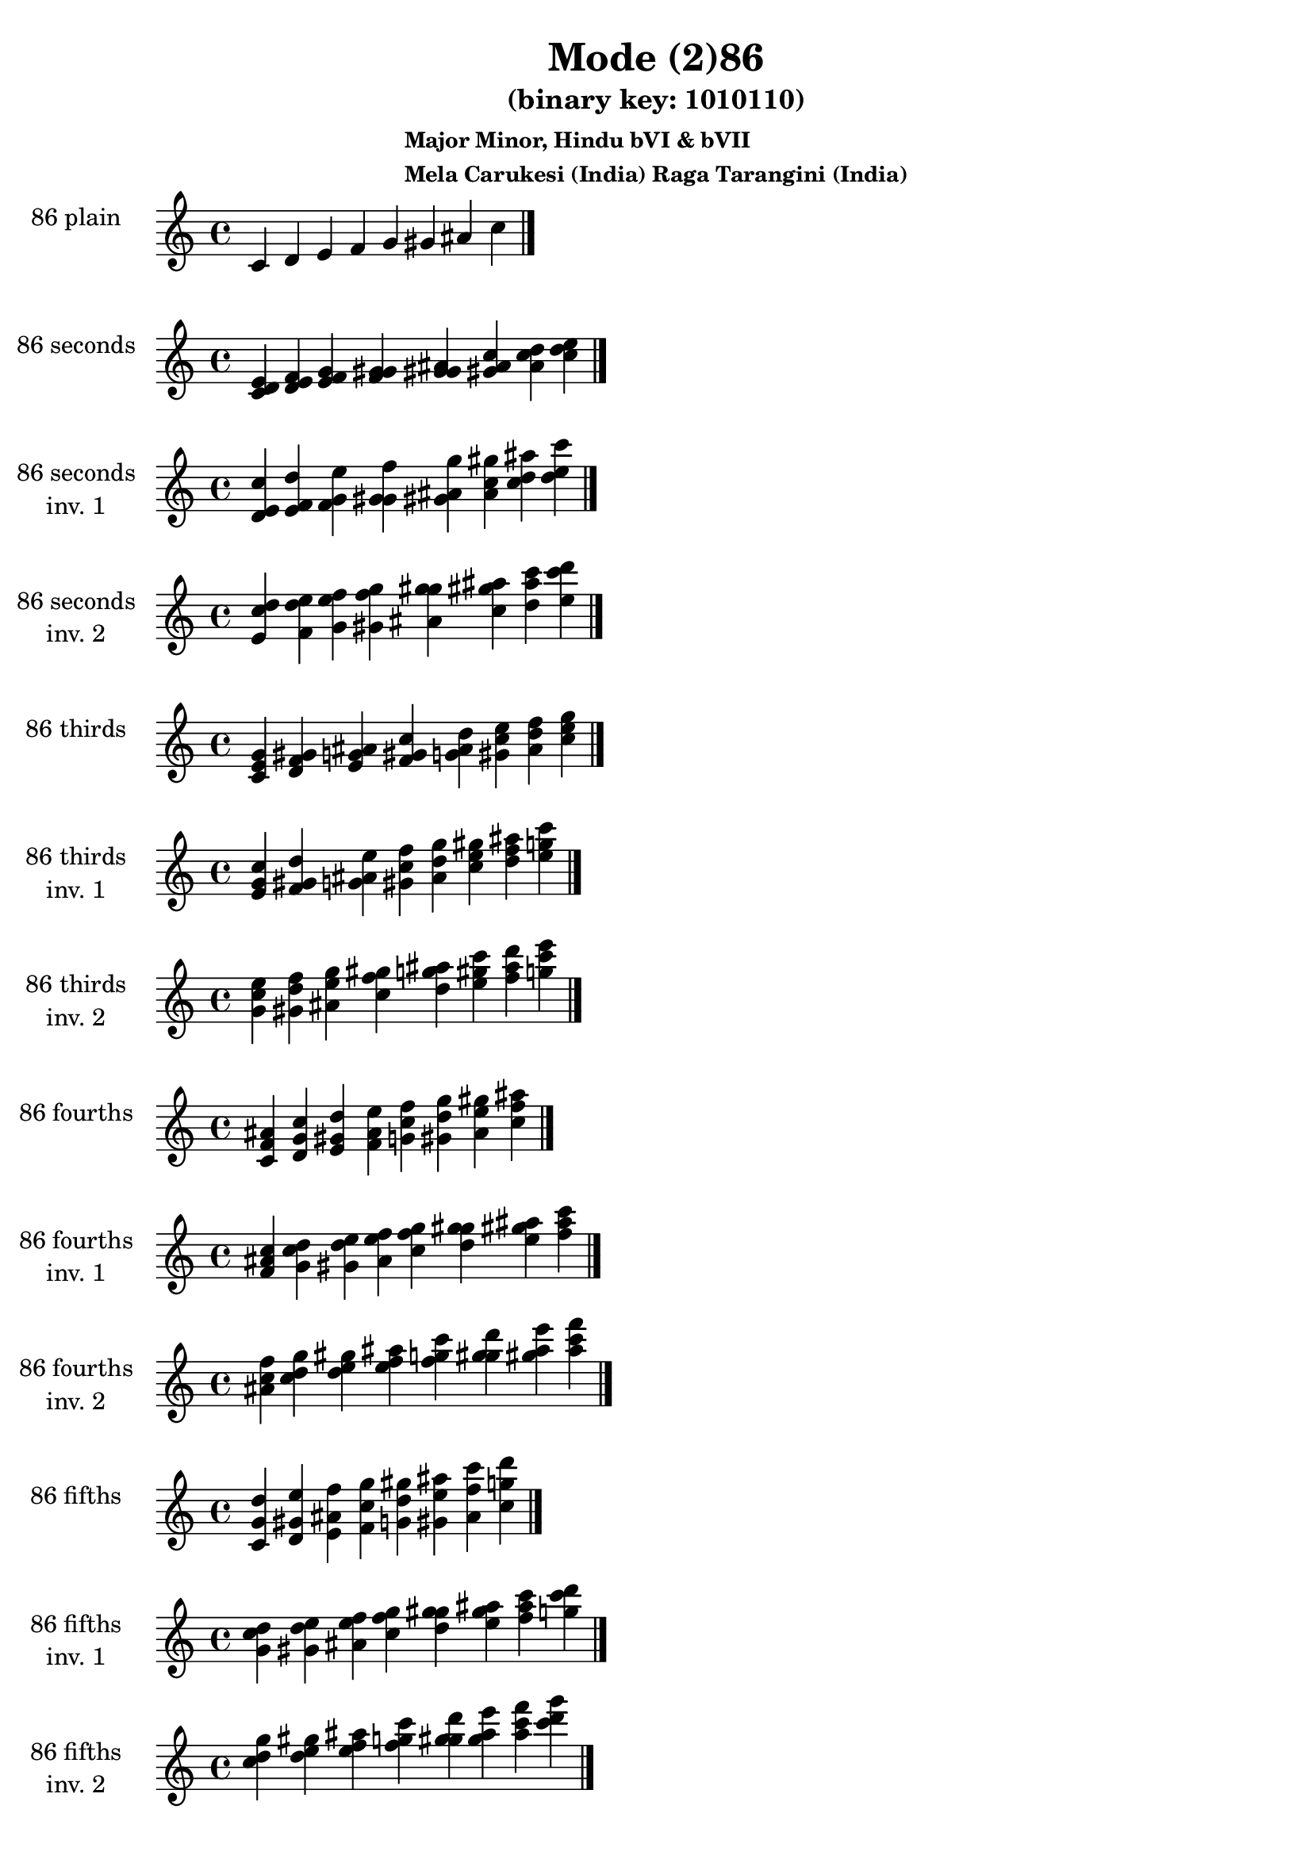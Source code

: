 \version "2.19.0"

\header {
  title = "Mode (2)86"
  subtitle = "(binary key: 1010110)"
  subsubtitle =  \markup { \left-align \column {
      "Major Minor, Hindu bVI & bVII"
      "Mela Carukesi (India) Raga Tarangini (India)"
    }
  }
 %% Remove default LilyPond tagline
  tagline = ##f
}

\paper {
  #(set-paper-size "a4")
}

global = {
  \key c \major
  \time 4/4
  \tempo 4=100
}

\book {
  \score {
    \new Staff \with {
      instrumentName =  \markup { \column {
         \hcenter-in #14 \line { 86 plain }
         \hcenter-in #14 \line {  } } }
      midiInstrument = "oboe"
    } { \accidentalStyle "default"
        \cadenzaOn c' d' e' f' g' gis' ais' c''  \cadenzaOff \bar "|." }
    \layout { }
  }
  \score {
    \new Staff \with {
      instrumentName =  \markup { \column {
         \hcenter-in #14 \line { 86 seconds }
         \hcenter-in #14 \line {  } } }
      midiInstrument = "oboe"
    } { \accidentalStyle "default"
        \cadenzaOn <c' d' e'> <d' e' f'> <e' f' g'> <f' g' gis'> <g' gis' ais'> <gis' ais' c''> <ais' c'' d''> <c'' d'' e''>  \cadenzaOff \bar "|." }
    \layout { }
  }
  \score {
    \new Staff \with {
      instrumentName =  \markup { \column {
         \hcenter-in #14 \line { 86 seconds }
         \hcenter-in #14 \line { inv. 1 } } }
      midiInstrument = "oboe"
    } { \accidentalStyle "default"
        \cadenzaOn <d' e' c''> <e' f' d''> <f' g' e''> <g' gis' f''> <gis' ais' g''> <ais' c'' gis''> <c'' d'' ais''> <d'' e'' c'''>  \cadenzaOff \bar "|." }
    \layout { }
  }
  \score {
    \new Staff \with {
      instrumentName =  \markup { \column {
         \hcenter-in #14 \line { 86 seconds }
         \hcenter-in #14 \line { inv. 2 } } }
      midiInstrument = "oboe"
    } { \accidentalStyle "default"
        \cadenzaOn <e' c'' d''> <f' d'' e''> <g' e'' f''> <gis' f'' g''> <ais' g'' gis''> <c'' gis'' ais''> <d'' ais'' c'''> <e'' c''' d'''>  \cadenzaOff \bar "|." }
    \layout { }
  }
  \score {
    \new Staff \with {
      instrumentName =  \markup { \column {
         \hcenter-in #14 \line { 86 thirds }
         \hcenter-in #14 \line {  } } }
      midiInstrument = "oboe"
    } { \accidentalStyle "default"
        \cadenzaOn <c' e' g'> <d' f' gis'> <e' g' ais'> <f' gis' c''> <g' ais' d''> <gis' c'' e''> <ais' d'' f''> <c'' e'' g''>  \cadenzaOff \bar "|." }
    \layout { }
  }
  \score {
    \new Staff \with {
      instrumentName =  \markup { \column {
         \hcenter-in #14 \line { 86 thirds }
         \hcenter-in #14 \line { inv. 1 } } }
      midiInstrument = "oboe"
    } { \accidentalStyle "default"
        \cadenzaOn <e' g' c''> <f' gis' d''> <g' ais' e''> <gis' c'' f''> <ais' d'' g''> <c'' e'' gis''> <d'' f'' ais''> <e'' g'' c'''>  \cadenzaOff \bar "|." }
    \layout { }
  }
  \score {
    \new Staff \with {
      instrumentName =  \markup { \column {
         \hcenter-in #14 \line { 86 thirds }
         \hcenter-in #14 \line { inv. 2 } } }
      midiInstrument = "oboe"
    } { \accidentalStyle "default"
        \cadenzaOn <g' c'' e''> <gis' d'' f''> <ais' e'' g''> <c'' f'' gis''> <d'' g'' ais''> <e'' gis'' c'''> <f'' ais'' d'''> <g'' c''' e'''>  \cadenzaOff \bar "|." }
    \layout { }
  }
  \score {
    \new Staff \with {
      instrumentName =  \markup { \column {
         \hcenter-in #14 \line { 86 fourths }
         \hcenter-in #14 \line {  } } }
      midiInstrument = "oboe"
    } { \accidentalStyle "default"
        \cadenzaOn <c' f' ais'> <d' g' c''> <e' gis' d''> <f' ais' e''> <g' c'' f''> <gis' d'' g''> <ais' e'' gis''> <c'' f'' ais''>  \cadenzaOff \bar "|." }
    \layout { }
  }
  \score {
    \new Staff \with {
      instrumentName =  \markup { \column {
         \hcenter-in #14 \line { 86 fourths }
         \hcenter-in #14 \line { inv. 1 } } }
      midiInstrument = "oboe"
    } { \accidentalStyle "default"
        \cadenzaOn <f' ais' c''> <g' c'' d''> <gis' d'' e''> <ais' e'' f''> <c'' f'' g''> <d'' g'' gis''> <e'' gis'' ais''> <f'' ais'' c'''>  \cadenzaOff \bar "|." }
    \layout { }
  }
  \score {
    \new Staff \with {
      instrumentName =  \markup { \column {
         \hcenter-in #14 \line { 86 fourths }
         \hcenter-in #14 \line { inv. 2 } } }
      midiInstrument = "oboe"
    } { \accidentalStyle "default"
        \cadenzaOn <ais' c'' f''> <c'' d'' g''> <d'' e'' gis''> <e'' f'' ais''> <f'' g'' c'''> <g'' gis'' d'''> <gis'' ais'' e'''> <ais'' c''' f'''>  \cadenzaOff \bar "|." }
    \layout { }
  }
  \score {
    \new Staff \with {
      instrumentName =  \markup { \column {
         \hcenter-in #14 \line { 86 fifths }
         \hcenter-in #14 \line {  } } }
      midiInstrument = "oboe"
    } { \accidentalStyle "default"
        \cadenzaOn <c' g' d''> <d' gis' e''> <e' ais' f''> <f' c'' g''> <g' d'' gis''> <gis' e'' ais''> <ais' f'' c'''> <c'' g'' d'''>  \cadenzaOff \bar "|." }
    \layout { }
  }
  \score {
    \new Staff \with {
      instrumentName =  \markup { \column {
         \hcenter-in #14 \line { 86 fifths }
         \hcenter-in #14 \line { inv. 1 } } }
      midiInstrument = "oboe"
    } { \accidentalStyle "default"
        \cadenzaOn <g' d'' c''> <gis' e'' d''> <ais' f'' e''> <c'' g'' f''> <d'' gis'' g''> <e'' ais'' gis''> <f'' c''' ais''> <g'' d''' c'''>  \cadenzaOff \bar "|." }
    \layout { }
  }
  \score {
    \new Staff \with {
      instrumentName =  \markup { \column {
         \hcenter-in #14 \line { 86 fifths }
         \hcenter-in #14 \line { inv. 2 } } }
      midiInstrument = "oboe"
    } { \accidentalStyle "default"
        \cadenzaOn <d'' c'' g''> <e'' d'' gis''> <f'' e'' ais''> <g'' f'' c'''> <gis'' g'' d'''> <ais'' gis'' e'''> <c''' ais'' f'''> <d''' c''' g'''>  \cadenzaOff \bar "|." }
    \layout { }
  }
  \score {
    \new Staff \with {
      instrumentName =  \markup { \column {
         \hcenter-in #14 \line { 86 sus4 }
         \hcenter-in #14 \line {  } } }
      midiInstrument = "oboe"
    } { \accidentalStyle "default"
        \cadenzaOn <c' f' g'> <d' g' gis'> <e' gis' ais'> <f' ais' c''> <g' c'' d''> <gis' d'' e''> <ais' e'' f''> <c'' f'' g''>  \cadenzaOff \bar "|." }
    \layout { }
  }
  \score {
    \new Staff \with {
      instrumentName =  \markup { \column {
         \hcenter-in #14 \line { 86 sus4 }
         \hcenter-in #14 \line { inv. 1 } } }
      midiInstrument = "oboe"
    } { \accidentalStyle "default"
        \cadenzaOn <f' g' c''> <g' gis' d''> <gis' ais' e''> <ais' c'' f''> <c'' d'' g''> <d'' e'' gis''> <e'' f'' ais''> <f'' g'' c'''>  \cadenzaOff \bar "|." }
    \layout { }
  }
  \score {
    \new Staff \with {
      instrumentName =  \markup { \column {
         \hcenter-in #14 \line { 86 sus4 }
         \hcenter-in #14 \line { inv. 2 } } }
      midiInstrument = "oboe"
    } { \accidentalStyle "default"
        \cadenzaOn <g' c'' f''> <gis' d'' g''> <ais' e'' gis''> <c'' f'' ais''> <d'' g'' c'''> <e'' gis'' d'''> <f'' ais'' e'''> <g'' c''' f'''>  \cadenzaOff \bar "|." }
    \layout { }
  }
  \score {
    \new Staff \with {
      instrumentName =  \markup { \column {
         \hcenter-in #14 \line { 86 sus2 }
         \hcenter-in #14 \line {  } } }
      midiInstrument = "oboe"
    } { \accidentalStyle "default"
        \cadenzaOn <c' d' g'> <d' e' gis'> <e' f' ais'> <f' g' c''> <g' gis' d''> <gis' ais' e''> <ais' c'' f''> <c'' d'' g''>  \cadenzaOff \bar "|." }
    \layout { }
  }
  \score {
    \new Staff \with {
      instrumentName =  \markup { \column {
         \hcenter-in #14 \line { 86 sus2 }
         \hcenter-in #14 \line { inv. 1 } } }
      midiInstrument = "oboe"
    } { \accidentalStyle "default"
        \cadenzaOn <d' g' c''> <e' gis' d''> <f' ais' e''> <g' c'' f''> <gis' d'' g''> <ais' e'' gis''> <c'' f'' ais''> <d'' g'' c'''>  \cadenzaOff \bar "|." }
    \layout { }
  }
  \score {
    \new Staff \with {
      instrumentName =  \markup { \column {
         \hcenter-in #14 \line { 86 sus2 }
         \hcenter-in #14 \line { inv. 2 } } }
      midiInstrument = "oboe"
    } { \accidentalStyle "default"
        \cadenzaOn <g' c'' d''> <gis' d'' e''> <ais' e'' f''> <c'' f'' g''> <d'' g'' gis''> <e'' gis'' ais''> <f'' ais'' c'''> <g'' c''' d'''>  \cadenzaOff \bar "|." }
    \layout { }
  }
}

\book {
  \bookOutputSuffix "plain_"
  \score {
    \new Staff \with {
      instrumentName =  \markup { \column {
         \hcenter-in #14 \line { 86 plain }
         \hcenter-in #14 \line {  } } }
      midiInstrument = "oboe"
    } { \accidentalStyle "default"
        \cadenzaOn c' d' e' f' g' gis' ais' c''  \cadenzaOff \bar "|." }
    \midi { }
  }
}
\book {
  \bookOutputSuffix "seconds_"
  \score {
    \new Staff \with {
      instrumentName =  \markup { \column {
         \hcenter-in #14 \line { 86 seconds }
         \hcenter-in #14 \line {  } } }
      midiInstrument = "oboe"
    } { \accidentalStyle "default"
        \cadenzaOn <c' d' e'> <d' e' f'> <e' f' g'> <f' g' gis'> <g' gis' ais'> <gis' ais' c''> <ais' c'' d''> <c'' d'' e''>  \cadenzaOff \bar "|." }
    \midi { }
  }
}
\book {
  \bookOutputSuffix "seconds_inv. 1"
  \score {
    \new Staff \with {
      instrumentName =  \markup { \column {
         \hcenter-in #14 \line { 86 seconds }
         \hcenter-in #14 \line { inv. 1 } } }
      midiInstrument = "oboe"
    } { \accidentalStyle "default"
        \cadenzaOn <d' e' c''> <e' f' d''> <f' g' e''> <g' gis' f''> <gis' ais' g''> <ais' c'' gis''> <c'' d'' ais''> <d'' e'' c'''>  \cadenzaOff \bar "|." }
    \midi { }
  }
}
\book {
  \bookOutputSuffix "seconds_inv. 2"
  \score {
    \new Staff \with {
      instrumentName =  \markup { \column {
         \hcenter-in #14 \line { 86 seconds }
         \hcenter-in #14 \line { inv. 2 } } }
      midiInstrument = "oboe"
    } { \accidentalStyle "default"
        \cadenzaOn <e' c'' d''> <f' d'' e''> <g' e'' f''> <gis' f'' g''> <ais' g'' gis''> <c'' gis'' ais''> <d'' ais'' c'''> <e'' c''' d'''>  \cadenzaOff \bar "|." }
    \midi { }
  }
}
\book {
  \bookOutputSuffix "thirds_"
  \score {
    \new Staff \with {
      instrumentName =  \markup { \column {
         \hcenter-in #14 \line { 86 thirds }
         \hcenter-in #14 \line {  } } }
      midiInstrument = "oboe"
    } { \accidentalStyle "default"
        \cadenzaOn <c' e' g'> <d' f' gis'> <e' g' ais'> <f' gis' c''> <g' ais' d''> <gis' c'' e''> <ais' d'' f''> <c'' e'' g''>  \cadenzaOff \bar "|." }
    \midi { }
  }
}
\book {
  \bookOutputSuffix "thirds_inv. 1"
  \score {
    \new Staff \with {
      instrumentName =  \markup { \column {
         \hcenter-in #14 \line { 86 thirds }
         \hcenter-in #14 \line { inv. 1 } } }
      midiInstrument = "oboe"
    } { \accidentalStyle "default"
        \cadenzaOn <e' g' c''> <f' gis' d''> <g' ais' e''> <gis' c'' f''> <ais' d'' g''> <c'' e'' gis''> <d'' f'' ais''> <e'' g'' c'''>  \cadenzaOff \bar "|." }
    \midi { }
  }
}
\book {
  \bookOutputSuffix "thirds_inv. 2"
  \score {
    \new Staff \with {
      instrumentName =  \markup { \column {
         \hcenter-in #14 \line { 86 thirds }
         \hcenter-in #14 \line { inv. 2 } } }
      midiInstrument = "oboe"
    } { \accidentalStyle "default"
        \cadenzaOn <g' c'' e''> <gis' d'' f''> <ais' e'' g''> <c'' f'' gis''> <d'' g'' ais''> <e'' gis'' c'''> <f'' ais'' d'''> <g'' c''' e'''>  \cadenzaOff \bar "|." }
    \midi { }
  }
}
\book {
  \bookOutputSuffix "fourths_"
  \score {
    \new Staff \with {
      instrumentName =  \markup { \column {
         \hcenter-in #14 \line { 86 fourths }
         \hcenter-in #14 \line {  } } }
      midiInstrument = "oboe"
    } { \accidentalStyle "default"
        \cadenzaOn <c' f' ais'> <d' g' c''> <e' gis' d''> <f' ais' e''> <g' c'' f''> <gis' d'' g''> <ais' e'' gis''> <c'' f'' ais''>  \cadenzaOff \bar "|." }
    \midi { }
  }
}
\book {
  \bookOutputSuffix "fourths_inv. 1"
  \score {
    \new Staff \with {
      instrumentName =  \markup { \column {
         \hcenter-in #14 \line { 86 fourths }
         \hcenter-in #14 \line { inv. 1 } } }
      midiInstrument = "oboe"
    } { \accidentalStyle "default"
        \cadenzaOn <f' ais' c''> <g' c'' d''> <gis' d'' e''> <ais' e'' f''> <c'' f'' g''> <d'' g'' gis''> <e'' gis'' ais''> <f'' ais'' c'''>  \cadenzaOff \bar "|." }
    \midi { }
  }
}
\book {
  \bookOutputSuffix "fourths_inv. 2"
  \score {
    \new Staff \with {
      instrumentName =  \markup { \column {
         \hcenter-in #14 \line { 86 fourths }
         \hcenter-in #14 \line { inv. 2 } } }
      midiInstrument = "oboe"
    } { \accidentalStyle "default"
        \cadenzaOn <ais' c'' f''> <c'' d'' g''> <d'' e'' gis''> <e'' f'' ais''> <f'' g'' c'''> <g'' gis'' d'''> <gis'' ais'' e'''> <ais'' c''' f'''>  \cadenzaOff \bar "|." }
    \midi { }
  }
}
\book {
  \bookOutputSuffix "fifths_"
  \score {
    \new Staff \with {
      instrumentName =  \markup { \column {
         \hcenter-in #14 \line { 86 fifths }
         \hcenter-in #14 \line {  } } }
      midiInstrument = "oboe"
    } { \accidentalStyle "default"
        \cadenzaOn <c' g' d''> <d' gis' e''> <e' ais' f''> <f' c'' g''> <g' d'' gis''> <gis' e'' ais''> <ais' f'' c'''> <c'' g'' d'''>  \cadenzaOff \bar "|." }
    \midi { }
  }
}
\book {
  \bookOutputSuffix "fifths_inv. 1"
  \score {
    \new Staff \with {
      instrumentName =  \markup { \column {
         \hcenter-in #14 \line { 86 fifths }
         \hcenter-in #14 \line { inv. 1 } } }
      midiInstrument = "oboe"
    } { \accidentalStyle "default"
        \cadenzaOn <g' d'' c''> <gis' e'' d''> <ais' f'' e''> <c'' g'' f''> <d'' gis'' g''> <e'' ais'' gis''> <f'' c''' ais''> <g'' d''' c'''>  \cadenzaOff \bar "|." }
    \midi { }
  }
}
\book {
  \bookOutputSuffix "fifths_inv. 2"
  \score {
    \new Staff \with {
      instrumentName =  \markup { \column {
         \hcenter-in #14 \line { 86 fifths }
         \hcenter-in #14 \line { inv. 2 } } }
      midiInstrument = "oboe"
    } { \accidentalStyle "default"
        \cadenzaOn <d'' c'' g''> <e'' d'' gis''> <f'' e'' ais''> <g'' f'' c'''> <gis'' g'' d'''> <ais'' gis'' e'''> <c''' ais'' f'''> <d''' c''' g'''>  \cadenzaOff \bar "|." }
    \midi { }
  }
}
\book {
  \bookOutputSuffix "sus4_"
  \score {
    \new Staff \with {
      instrumentName =  \markup { \column {
         \hcenter-in #14 \line { 86 sus4 }
         \hcenter-in #14 \line {  } } }
      midiInstrument = "oboe"
    } { \accidentalStyle "default"
        \cadenzaOn <c' f' g'> <d' g' gis'> <e' gis' ais'> <f' ais' c''> <g' c'' d''> <gis' d'' e''> <ais' e'' f''> <c'' f'' g''>  \cadenzaOff \bar "|." }
    \midi { }
  }
}
\book {
  \bookOutputSuffix "sus4_inv. 1"
  \score {
    \new Staff \with {
      instrumentName =  \markup { \column {
         \hcenter-in #14 \line { 86 sus4 }
         \hcenter-in #14 \line { inv. 1 } } }
      midiInstrument = "oboe"
    } { \accidentalStyle "default"
        \cadenzaOn <f' g' c''> <g' gis' d''> <gis' ais' e''> <ais' c'' f''> <c'' d'' g''> <d'' e'' gis''> <e'' f'' ais''> <f'' g'' c'''>  \cadenzaOff \bar "|." }
    \midi { }
  }
}
\book {
  \bookOutputSuffix "sus4_inv. 2"
  \score {
    \new Staff \with {
      instrumentName =  \markup { \column {
         \hcenter-in #14 \line { 86 sus4 }
         \hcenter-in #14 \line { inv. 2 } } }
      midiInstrument = "oboe"
    } { \accidentalStyle "default"
        \cadenzaOn <g' c'' f''> <gis' d'' g''> <ais' e'' gis''> <c'' f'' ais''> <d'' g'' c'''> <e'' gis'' d'''> <f'' ais'' e'''> <g'' c''' f'''>  \cadenzaOff \bar "|." }
    \midi { }
  }
}
\book {
  \bookOutputSuffix "sus2_"
  \score {
    \new Staff \with {
      instrumentName =  \markup { \column {
         \hcenter-in #14 \line { 86 sus2 }
         \hcenter-in #14 \line {  } } }
      midiInstrument = "oboe"
    } { \accidentalStyle "default"
        \cadenzaOn <c' d' g'> <d' e' gis'> <e' f' ais'> <f' g' c''> <g' gis' d''> <gis' ais' e''> <ais' c'' f''> <c'' d'' g''>  \cadenzaOff \bar "|." }
    \midi { }
  }
}
\book {
  \bookOutputSuffix "sus2_inv. 1"
  \score {
    \new Staff \with {
      instrumentName =  \markup { \column {
         \hcenter-in #14 \line { 86 sus2 }
         \hcenter-in #14 \line { inv. 1 } } }
      midiInstrument = "oboe"
    } { \accidentalStyle "default"
        \cadenzaOn <d' g' c''> <e' gis' d''> <f' ais' e''> <g' c'' f''> <gis' d'' g''> <ais' e'' gis''> <c'' f'' ais''> <d'' g'' c'''>  \cadenzaOff \bar "|." }
    \midi { }
  }
}
\book {
  \bookOutputSuffix "sus2_inv. 2"
  \score {
    \new Staff \with {
      instrumentName =  \markup { \column {
         \hcenter-in #14 \line { 86 sus2 }
         \hcenter-in #14 \line { inv. 2 } } }
      midiInstrument = "oboe"
    } { \accidentalStyle "default"
        \cadenzaOn <g' c'' d''> <gis' d'' e''> <ais' e'' f''> <c'' f'' g''> <d'' g'' gis''> <e'' gis'' ais''> <f'' ais'' c'''> <g'' c''' d'''>  \cadenzaOff \bar "|." }
    \midi { }
  }
}
